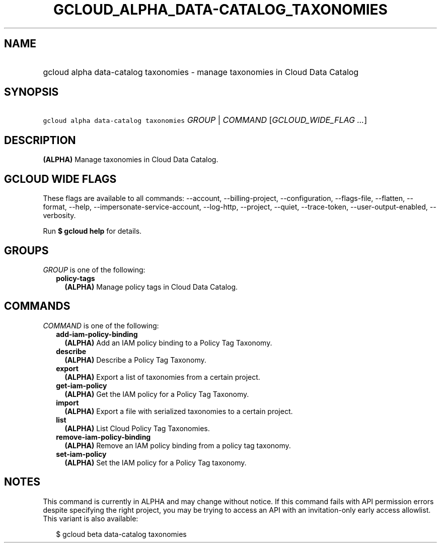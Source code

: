 
.TH "GCLOUD_ALPHA_DATA\-CATALOG_TAXONOMIES" 1



.SH "NAME"
.HP
gcloud alpha data\-catalog taxonomies \- manage taxonomies in Cloud Data Catalog



.SH "SYNOPSIS"
.HP
\f5gcloud alpha data\-catalog taxonomies\fR \fIGROUP\fR | \fICOMMAND\fR [\fIGCLOUD_WIDE_FLAG\ ...\fR]



.SH "DESCRIPTION"

\fB(ALPHA)\fR Manage taxonomies in Cloud Data Catalog.



.SH "GCLOUD WIDE FLAGS"

These flags are available to all commands: \-\-account, \-\-billing\-project,
\-\-configuration, \-\-flags\-file, \-\-flatten, \-\-format, \-\-help,
\-\-impersonate\-service\-account, \-\-log\-http, \-\-project, \-\-quiet,
\-\-trace\-token, \-\-user\-output\-enabled, \-\-verbosity.

Run \fB$ gcloud help\fR for details.



.SH "GROUPS"

\f5\fIGROUP\fR\fR is one of the following:

.RS 2m
.TP 2m
\fBpolicy\-tags\fR
\fB(ALPHA)\fR Manage policy tags in Cloud Data Catalog.


.RE
.sp

.SH "COMMANDS"

\f5\fICOMMAND\fR\fR is one of the following:

.RS 2m
.TP 2m
\fBadd\-iam\-policy\-binding\fR
\fB(ALPHA)\fR Add an IAM policy binding to a Policy Tag Taxonomy.

.TP 2m
\fBdescribe\fR
\fB(ALPHA)\fR Describe a Policy Tag Taxonomy.

.TP 2m
\fBexport\fR
\fB(ALPHA)\fR Export a list of taxonomies from a certain project.

.TP 2m
\fBget\-iam\-policy\fR
\fB(ALPHA)\fR Get the IAM policy for a Policy Tag Taxonomy.

.TP 2m
\fBimport\fR
\fB(ALPHA)\fR Export a file with serialized taxonomies to a certain project.

.TP 2m
\fBlist\fR
\fB(ALPHA)\fR List Cloud Policy Tag Taxonomies.

.TP 2m
\fBremove\-iam\-policy\-binding\fR
\fB(ALPHA)\fR Remove an IAM policy binding from a policy tag taxonomy.

.TP 2m
\fBset\-iam\-policy\fR
\fB(ALPHA)\fR Set the IAM policy for a Policy Tag taxonomy.


.RE
.sp

.SH "NOTES"

This command is currently in ALPHA and may change without notice. If this
command fails with API permission errors despite specifying the right project,
you may be trying to access an API with an invitation\-only early access
allowlist. This variant is also available:

.RS 2m
$ gcloud beta data\-catalog taxonomies
.RE

